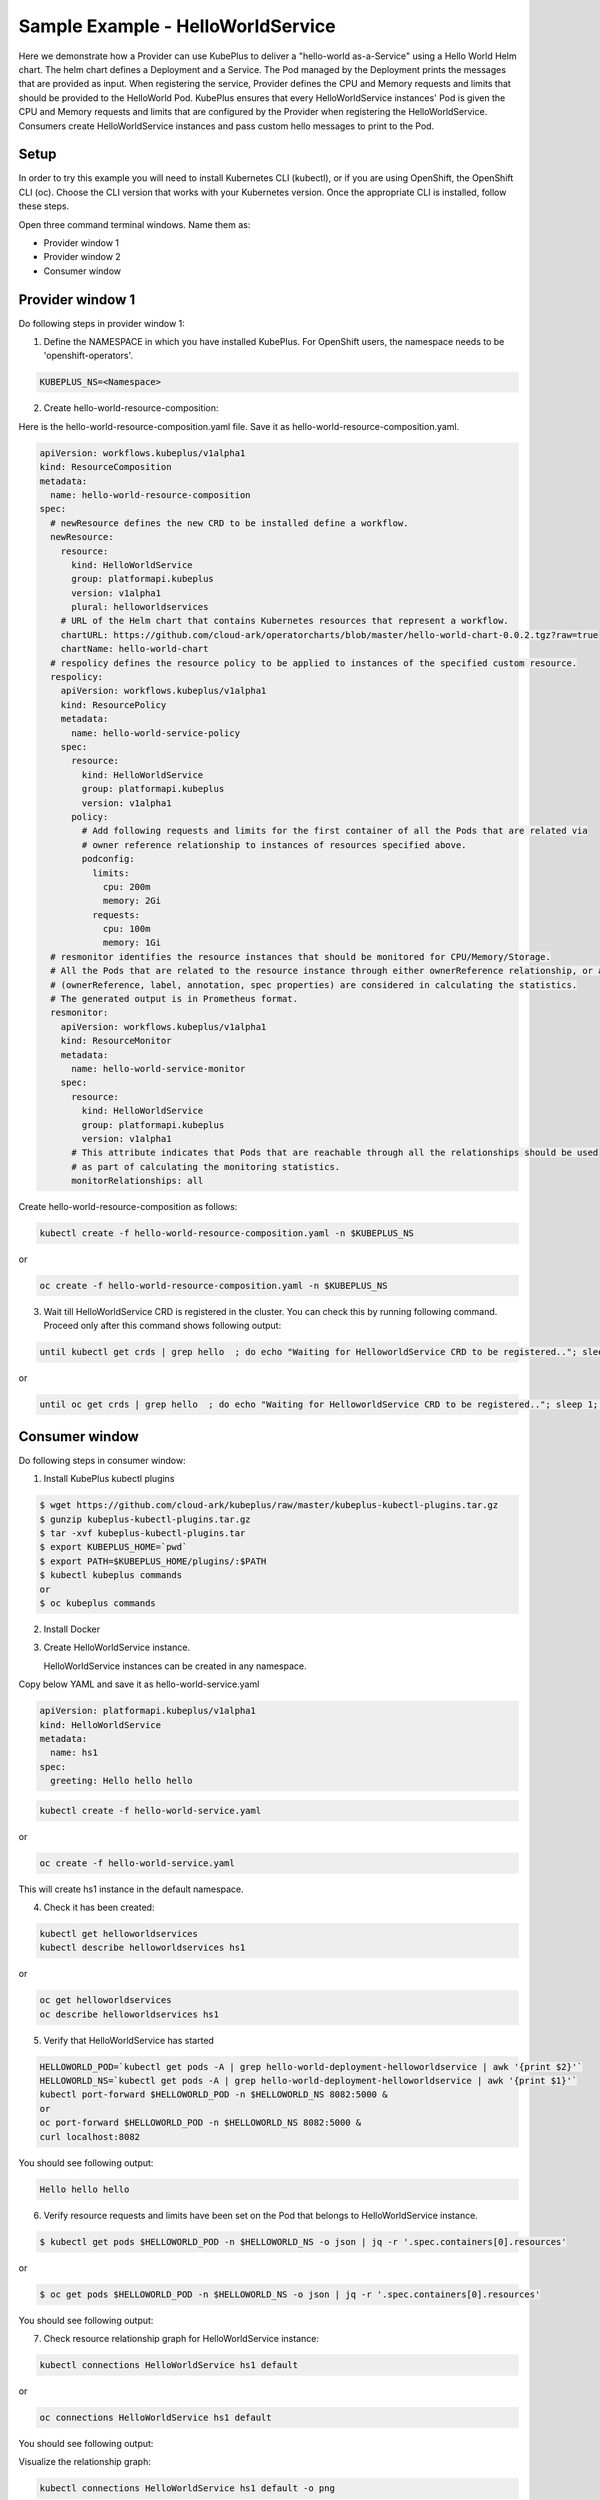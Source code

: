 ===================================
Sample Example - HelloWorldService
===================================

Here we demonstrate how a Provider can use KubePlus to deliver a "hello-world as-a-Service" using a Hello World Helm chart.
The helm chart defines a Deployment and a Service. The Pod managed
by the Deployment prints the messages that are provided as input.
When registering the service, Provider defines the CPU and Memory requests and limits that should be provided to the HelloWorld Pod. KubePlus ensures that every HelloWorldService instances' Pod is given the CPU and Memory requests and limits that are configured by the Provider when registering the HelloWorldService. Consumers create HelloWorldService instances 
and pass custom hello messages to print to the Pod.

Setup
------

In order to try this example you will need to install Kubernetes CLI (kubectl), or if you are using OpenShift, the OpenShift CLI (oc).
Choose the CLI version that works with your Kubernetes version.
Once the appropriate CLI is installed, follow these steps.

Open three command terminal windows. Name them as:

- Provider window 1
- Provider window 2
- Consumer window 

Provider window 1
------------------

Do following steps in provider window 1:

1. Define the NAMESPACE in which you have installed KubePlus.
   For OpenShift users, the namespace needs to be 'openshift-operators'.

.. code-block:: bash

    KUBEPLUS_NS=<Namespace>

2. Create hello-world-resource-composition:

Here is the hello-world-resource-composition.yaml file. Save it as hello-world-resource-composition.yaml.

.. code-block:: bash

	apiVersion: workflows.kubeplus/v1alpha1
	kind: ResourceComposition
	metadata:
	  name: hello-world-resource-composition
	spec:
	  # newResource defines the new CRD to be installed define a workflow.
	  newResource:
	    resource:
	      kind: HelloWorldService
	      group: platformapi.kubeplus
	      version: v1alpha1
	      plural: helloworldservices
	    # URL of the Helm chart that contains Kubernetes resources that represent a workflow.
	    chartURL: https://github.com/cloud-ark/operatorcharts/blob/master/hello-world-chart-0.0.2.tgz?raw=true
	    chartName: hello-world-chart
	  # respolicy defines the resource policy to be applied to instances of the specified custom resource.
	  respolicy:
	    apiVersion: workflows.kubeplus/v1alpha1
	    kind: ResourcePolicy 
	    metadata:
	      name: hello-world-service-policy
	    spec:
	      resource:
	        kind: HelloWorldService 
	        group: platformapi.kubeplus
	        version: v1alpha1
	      policy:
	        # Add following requests and limits for the first container of all the Pods that are related via 
	        # owner reference relationship to instances of resources specified above.
	        podconfig:
	          limits:
	            cpu: 200m
	            memory: 2Gi
	          requests:
	            cpu: 100m
	            memory: 1Gi
	  # resmonitor identifies the resource instances that should be monitored for CPU/Memory/Storage.
	  # All the Pods that are related to the resource instance through either ownerReference relationship, or all the relationships
	  # (ownerReference, label, annotation, spec properties) are considered in calculating the statistics. 
	  # The generated output is in Prometheus format.
	  resmonitor:
	    apiVersion: workflows.kubeplus/v1alpha1
	    kind: ResourceMonitor
	    metadata:
	      name: hello-world-service-monitor
	    spec:
	      resource:
	        kind: HelloWorldService 
	        group: platformapi.kubeplus
	        version: v1alpha1
	      # This attribute indicates that Pods that are reachable through all the relationships should be used
	      # as part of calculating the monitoring statistics.
	      monitorRelationships: all

Create hello-world-resource-composition as follows:

.. code-block:: bash

    kubectl create -f hello-world-resource-composition.yaml -n $KUBEPLUS_NS

or

.. code-block:: bash

    oc create -f hello-world-resource-composition.yaml -n $KUBEPLUS_NS


3. Wait till HelloWorldService CRD is registered in the cluster. You can check this by running following command. Proceed only after this command shows following output:

.. code-block:: bash

    until kubectl get crds | grep hello  ; do echo "Waiting for HelloworldService CRD to be registered.."; sleep 1; done

or

.. code-block:: bash

    until oc get crds | grep hello  ; do echo "Waiting for HelloworldService CRD to be registered.."; sleep 1; done

Consumer window
----------------

Do following steps in consumer window:

1. Install KubePlus kubectl plugins

.. code-block:: bash

  $ wget https://github.com/cloud-ark/kubeplus/raw/master/kubeplus-kubectl-plugins.tar.gz
  $ gunzip kubeplus-kubectl-plugins.tar.gz
  $ tar -xvf kubeplus-kubectl-plugins.tar
  $ export KUBEPLUS_HOME=`pwd`
  $ export PATH=$KUBEPLUS_HOME/plugins/:$PATH
  $ kubectl kubeplus commands
  or
  $ oc kubeplus commands

2. Install Docker

3. Create HelloWorldService instance. 

   HelloWorldService instances can be created in any namespace.

Copy below YAML and save it as hello-world-service.yaml

.. code-block:: bash

	apiVersion: platformapi.kubeplus/v1alpha1
	kind: HelloWorldService 
	metadata:
	  name: hs1
	spec:
	  greeting: Hello hello hello

.. code-block:: bash

    kubectl create -f hello-world-service.yaml

or

.. code-block:: bash

    oc create -f hello-world-service.yaml

This will create hs1 instance in the default namespace.

4. Check it has been created:

.. code-block:: bash

     kubectl get helloworldservices
     kubectl describe helloworldservices hs1

or

.. code-block:: bash

     oc get helloworldservices
     oc describe helloworldservices hs1

5. Verify that HelloWorldService has started

.. code-block:: bash

     HELLOWORLD_POD=`kubectl get pods -A | grep hello-world-deployment-helloworldservice | awk '{print $2}'`
     HELLOWORLD_NS=`kubectl get pods -A | grep hello-world-deployment-helloworldservice | awk '{print $1}'`
     kubectl port-forward $HELLOWORLD_POD -n $HELLOWORLD_NS 8082:5000 &
     or
     oc port-forward $HELLOWORLD_POD -n $HELLOWORLD_NS 8082:5000 &
     curl localhost:8082

You should see following output:

.. code-block:: bash

	Hello hello hello

6. Verify resource requests and limits have been set on the Pod that belongs to HelloWorldService instance.

.. code-block:: bash

	$ kubectl get pods $HELLOWORLD_POD -n $HELLOWORLD_NS -o json | jq -r '.spec.containers[0].resources'

or

.. code-block:: bash
   
    $ oc get pods $HELLOWORLD_POD -n $HELLOWORLD_NS -o json | jq -r '.spec.containers[0].resources'


You should see following output:

.. image:: hello-world-resources.png
   :align: center
   :height: 150px
   :width: 200px

7. Check resource relationship graph for HelloWorldService instance:

.. code-block:: bash
   
   kubectl connections HelloWorldService hs1 default

or

.. code-block:: bash
   
   oc connections HelloWorldService hs1 default

You should see following output:

.. image:: hello-world-connections-flat.png
   :align: center

Visualize the relationship graph:

.. code-block:: bash

   kubectl connections HelloWorldService hs1 default -o png

or

.. code-block:: bash

   oc connections HelloWorldService hs1 default -o png


.. image:: hello-world-connections-png.png
   :align: center


Provider window 1
-----------------

Back on the provider window 1, perform following steps:

.. code-block:: bash

    KUBEPLUS_POD=`kubectl get pods -A | grep kubeplus-deployment | awk '{print $2}'`

    KUBEPLUS_NS=`kubectl get pods -A | grep kubeplus-deployment | awk '{print $1}'`

    kubectl port-forward $KUBEPLUS_POD -n $KUBEPLUS_NS 8081:8090

or

.. code-block:: bash

    KUBEPLUS_POD=`oc get pods -A | grep kubeplus-deployment | awk '{print $2}'`

    KUBEPLUS_NS=`oc get pods -A | grep kubeplus-deployment | awk '{print $1}'`

    oc port-forward $KUBEPLUS_POD -n $KUBEPLUS_NS 8081:8090


Provider window 2
------------------

In provider window 2, get CPU/Memory/Storage/Network metrics for HelloWorldService instance:

.. code-block:: bash

    HELLOWORLD_NS=`kubectl get pods -A | grep hello-world-deployment-helloworldservice | awk '{print $1}'`

or

.. code-block:: bash

    HELLOWORLD_NS=`oc get pods -A | grep hello-world-deployment-helloworldservice | awk '{print $1}'`


.. code-block:: bash

    curl -kv "http://127.0.0.1:8081/apis/kubeplus/metrics?kind=HelloWorldService&instance=hs1&namespace=$HELLOWORLD_NS"

You should see output of the following form:

.. image:: hello-world-metrics.png
   :align: center





